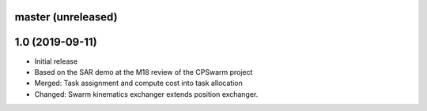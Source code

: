 master (unreleased)
===================


1.0 (2019-09-11)
================
- Initial release
- Based on the SAR demo at the M18 review of the CPSwarm project
- Merged: Task assignment and compute cost into task allocation
- Changed: Swarm kinematics exchanger extends position exchanger.
